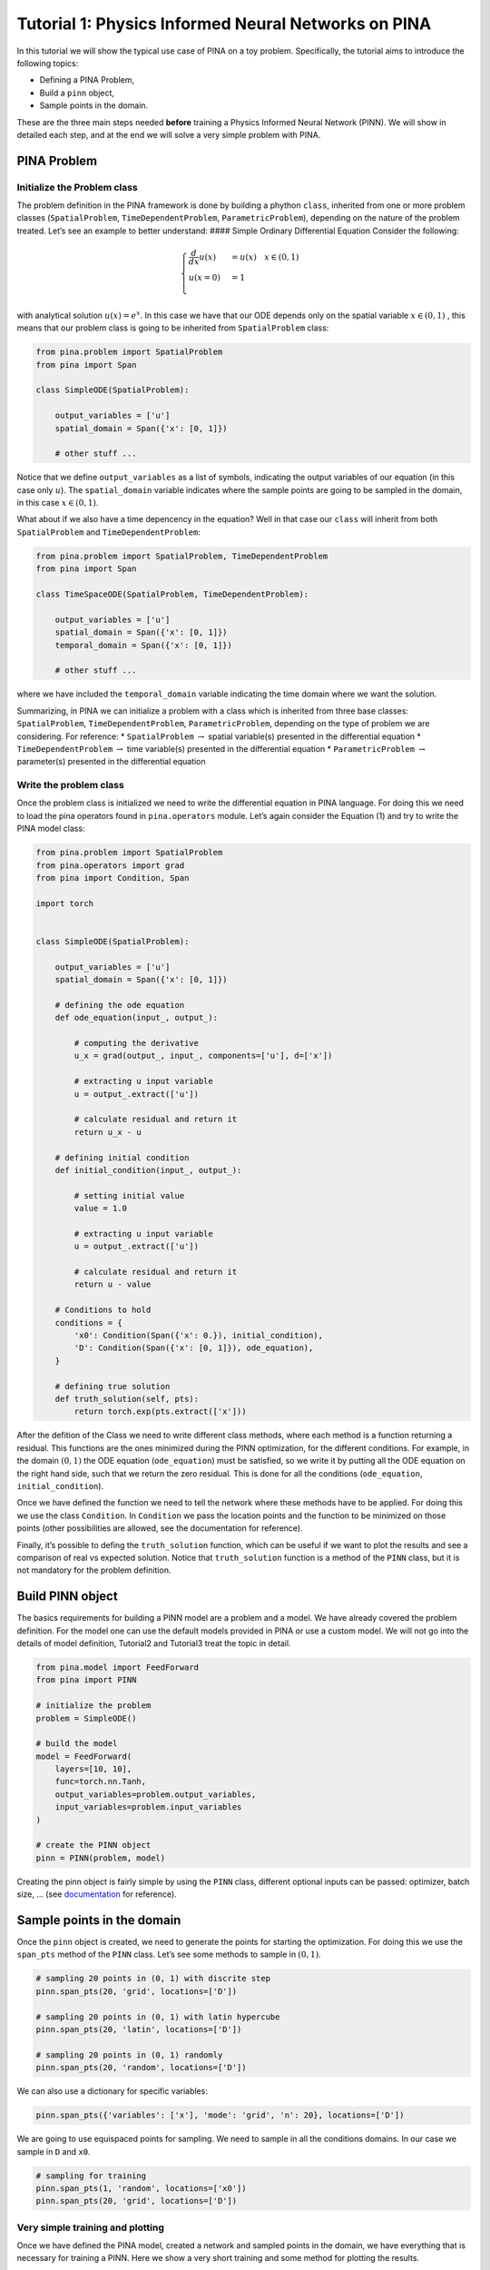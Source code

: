 Tutorial 1: Physics Informed Neural Networks on PINA
====================================================

In this tutorial we will show the typical use case of PINA on a toy
problem. Specifically, the tutorial aims to introduce the following
topics:

-  Defining a PINA Problem,
-  Build a ``pinn`` object,
-  Sample points in the domain.

These are the three main steps needed **before** training a Physics
Informed Neural Network (PINN). We will show in detailed each step, and
at the end we will solve a very simple problem with PINA.

PINA Problem
------------

Initialize the Problem class
~~~~~~~~~~~~~~~~~~~~~~~~~~~~

The problem definition in the PINA framework is done by building a
phython ``class``, inherited from one or more problem classes
(``SpatialProblem``, ``TimeDependentProblem``, ``ParametricProblem``),
depending on the nature of the problem treated. Let’s see an example to
better understand: #### Simple Ordinary Differential Equation Consider
the following:

.. math::


   \begin{equation}
   \begin{cases}
   \frac{d}{dx}u(x) &=  u(x) \quad x\in(0,1)\\
   u(x=0) &= 1 \\
   \end{cases}
   \end{equation}

with analytical solution :math:`u(x) = e^x`. In this case we have that
our ODE depends only on the spatial variable :math:`x\in(0,1)` , this
means that our problem class is going to be inherited from
``SpatialProblem`` class:

.. code:: python

   from pina.problem import SpatialProblem
   from pina import Span

   class SimpleODE(SpatialProblem):
       
       output_variables = ['u']
       spatial_domain = Span({'x': [0, 1]})

       # other stuff ...

Notice that we define ``output_variables`` as a list of symbols,
indicating the output variables of our equation (in this case only
:math:`u`). The ``spatial_domain`` variable indicates where the sample
points are going to be sampled in the domain, in this case
:math:`x\in(0,1)`.

What about if we also have a time depencency in the equation? Well in
that case our ``class`` will inherit from both ``SpatialProblem`` and
``TimeDependentProblem``:

.. code:: python

   from pina.problem import SpatialProblem, TimeDependentProblem
   from pina import Span

   class TimeSpaceODE(SpatialProblem, TimeDependentProblem):
       
       output_variables = ['u']
       spatial_domain = Span({'x': [0, 1]})
       temporal_domain = Span({'x': [0, 1]})

       # other stuff ...

where we have included the ``temporal_domain`` variable indicating the
time domain where we want the solution.

Summarizing, in PINA we can initialize a problem with a class which is
inherited from three base classes: ``SpatialProblem``,
``TimeDependentProblem``, ``ParametricProblem``, depending on the type
of problem we are considering. For reference: \* ``SpatialProblem``
:math:`\rightarrow` spatial variable(s) presented in the differential
equation \* ``TimeDependentProblem`` :math:`\rightarrow` time
variable(s) presented in the differential equation \*
``ParametricProblem`` :math:`\rightarrow` parameter(s) presented in the
differential equation

Write the problem class
~~~~~~~~~~~~~~~~~~~~~~~

Once the problem class is initialized we need to write the differential
equation in PINA language. For doing this we need to load the pina
operators found in ``pina.operators`` module. Let’s again consider the
Equation (1) and try to write the PINA model class:

.. code:: ipython3

    from pina.problem import SpatialProblem
    from pina.operators import grad
    from pina import Condition, Span
    
    import torch
    
    
    class SimpleODE(SpatialProblem):
    
        output_variables = ['u']
        spatial_domain = Span({'x': [0, 1]})
    
        # defining the ode equation
        def ode_equation(input_, output_):
    
            # computing the derivative
            u_x = grad(output_, input_, components=['u'], d=['x'])
    
            # extracting u input variable
            u = output_.extract(['u'])
    
            # calculate residual and return it
            return u_x - u
    
        # defining initial condition
        def initial_condition(input_, output_):
            
            # setting initial value
            value = 1.0
    
            # extracting u input variable
            u = output_.extract(['u'])
    
            # calculate residual and return it
            return u - value
    
        # Conditions to hold
        conditions = {
            'x0': Condition(Span({'x': 0.}), initial_condition),
            'D': Condition(Span({'x': [0, 1]}), ode_equation),
        }
    
        # defining true solution
        def truth_solution(self, pts):
            return torch.exp(pts.extract(['x']))


After the defition of the Class we need to write different class
methods, where each method is a function returning a residual. This
functions are the ones minimized during the PINN optimization, for the
different conditions. For example, in the domain :math:`(0,1)` the ODE
equation (``ode_equation``) must be satisfied, so we write it by putting
all the ODE equation on the right hand side, such that we return the
zero residual. This is done for all the conditions (``ode_equation``,
``initial_condition``).

Once we have defined the function we need to tell the network where
these methods have to be applied. For doing this we use the class
``Condition``. In ``Condition`` we pass the location points and the
function to be minimized on those points (other possibilities are
allowed, see the documentation for reference).

Finally, it’s possible to defing the ``truth_solution`` function, which
can be useful if we want to plot the results and see a comparison of
real vs expected solution. Notice that ``truth_solution`` function is a
method of the ``PINN`` class, but it is not mandatory for the problem
definition.

Build PINN object
-----------------

The basics requirements for building a PINN model are a problem and a
model. We have already covered the problem definition. For the model one
can use the default models provided in PINA or use a custom model. We
will not go into the details of model definition, Tutorial2 and
Tutorial3 treat the topic in detail.

.. code:: ipython3

    from pina.model import FeedForward
    from pina import PINN
    
    # initialize the problem
    problem = SimpleODE()
    
    # build the model
    model = FeedForward(
        layers=[10, 10],
        func=torch.nn.Tanh,
        output_variables=problem.output_variables,
        input_variables=problem.input_variables
    )
    
    # create the PINN object
    pinn = PINN(problem, model)


Creating the pinn object is fairly simple by using the ``PINN`` class,
different optional inputs can be passed: optimizer, batch size, … (see
`documentation <https://mathlab.github.io/PINA/>`__ for reference).

Sample points in the domain
---------------------------

Once the ``pinn`` object is created, we need to generate the points for
starting the optimization. For doing this we use the ``span_pts`` method
of the ``PINN`` class. Let’s see some methods to sample in
:math:`(0,1 )`.

.. code:: ipython3

    # sampling 20 points in (0, 1) with discrite step
    pinn.span_pts(20, 'grid', locations=['D'])
    
    # sampling 20 points in (0, 1) with latin hypercube
    pinn.span_pts(20, 'latin', locations=['D'])
    
    # sampling 20 points in (0, 1) randomly
    pinn.span_pts(20, 'random', locations=['D'])


We can also use a dictionary for specific variables:

.. code:: ipython3

    pinn.span_pts({'variables': ['x'], 'mode': 'grid', 'n': 20}, locations=['D'])


We are going to use equispaced points for sampling. We need to sample in
all the conditions domains. In our case we sample in ``D`` and ``x0``.

.. code:: ipython3

    # sampling for training
    pinn.span_pts(1, 'random', locations=['x0'])
    pinn.span_pts(20, 'grid', locations=['D'])


Very simple training and plotting
~~~~~~~~~~~~~~~~~~~~~~~~~~~~~~~~~

Once we have defined the PINA model, created a network and sampled
points in the domain, we have everything that is necessary for training
a PINN. Here we show a very short training and some method for plotting
the results.

.. code:: ipython3

    # simple training 
    final_loss = pinn.train(stop=3000, frequency_print=1000)


.. parsed-literal::

                  sum          x0initial_co Dode_equatio 
    [epoch 00000] 1.933187e+00 1.825489e+00 1.076983e-01 
                  sum          x0initial_co Dode_equatio 
    [epoch 00001] 1.860870e+00 1.766795e+00 9.407549e-02 
                  sum          x0initial_co Dode_equatio 
    [epoch 01000] 4.974120e-02 1.635524e-02 3.338596e-02 
                  sum          x0initial_co Dode_equatio 
    [epoch 02000] 1.099083e-03 3.420736e-05 1.064875e-03 
    [epoch 03000] 4.049759e-04 2.937766e-06 4.020381e-04 


After the training we have saved the final loss in ``final_loss``, which
we can inspect. By default PINA uses mean square error loss.

.. code:: ipython3

    # inspecting final loss
    final_loss





.. parsed-literal::

    0.0004049759008921683



By using the ``Plotter`` class from PINA we can also do some quatitative
plots of the loss function.

.. code:: ipython3

    from pina.plotter import Plotter
    
    # plotting the loss
    plotter = Plotter()
    plotter.plot_loss(pinn)



.. image:: tutorial_files/tutorial_25_0.png


We have a very smooth loss decreasing!
